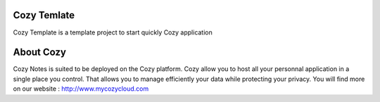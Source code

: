 Cozy Temlate
==========

Cozy Template is a template project to start quickly Cozy application


About Cozy
==========

Cozy Notes is suited to be deployed on the Cozy platform. Cozy allow you to 
host all your personnal application in a single place you control. 
That allows you to manage efficiently your data while protecting your privacy.
You will find more on our website : http://www.mycozycloud.com
